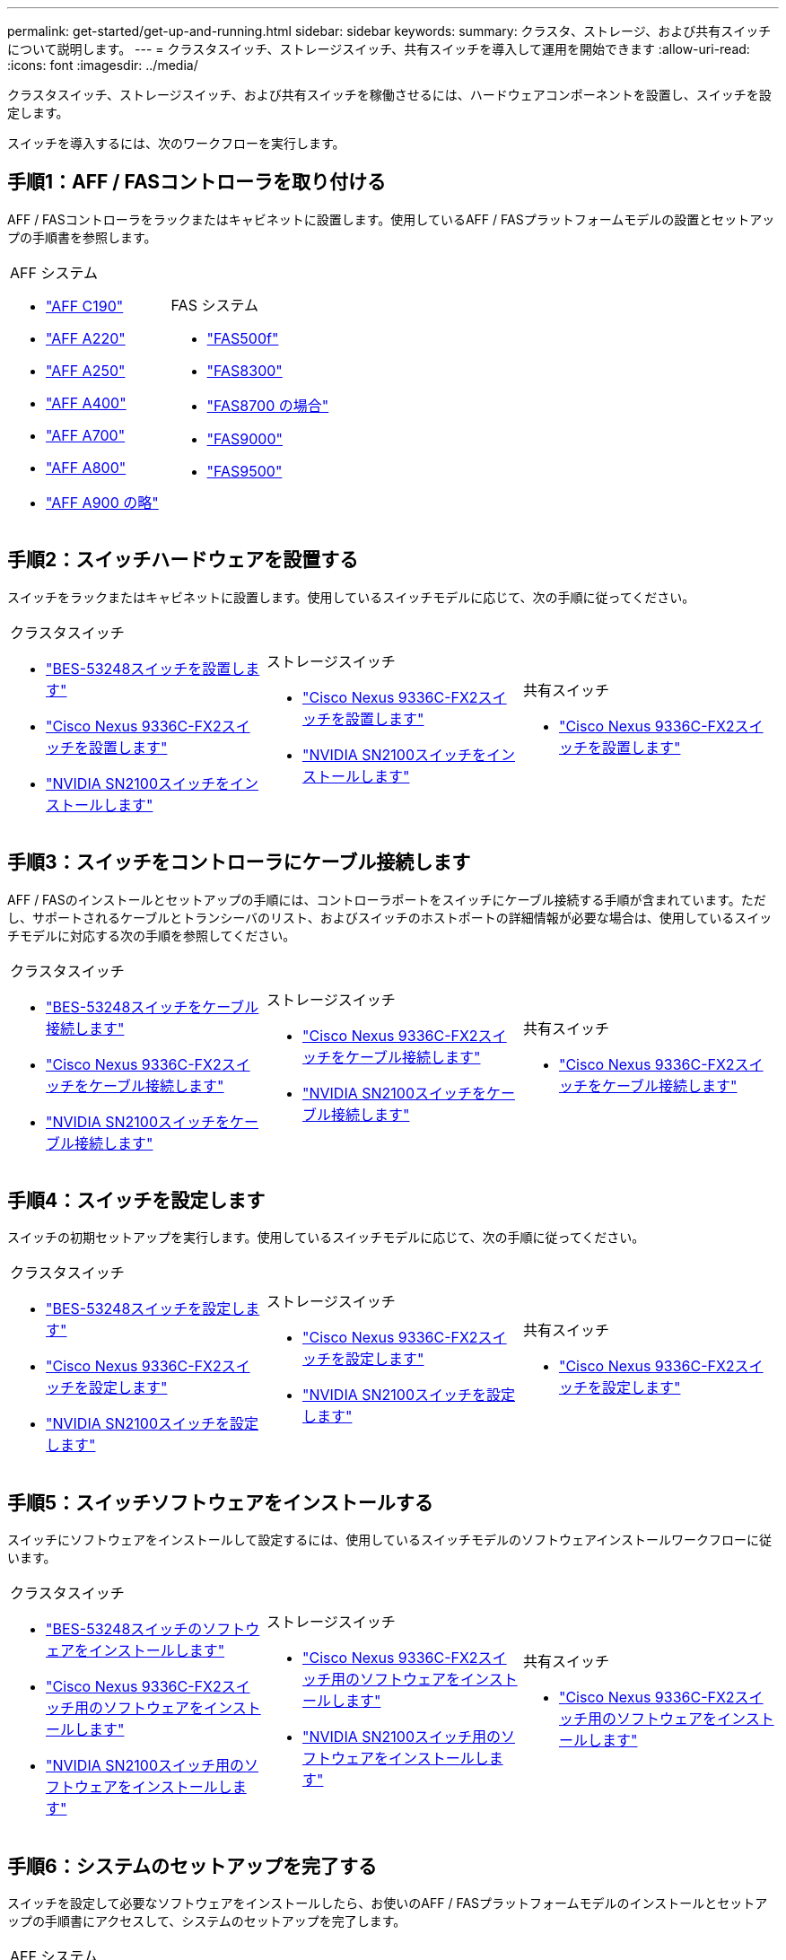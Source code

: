 ---
permalink: get-started/get-up-and-running.html 
sidebar: sidebar 
keywords:  
summary: クラスタ、ストレージ、および共有スイッチについて説明します。 
---
= クラスタスイッチ、ストレージスイッチ、共有スイッチを導入して運用を開始できます
:allow-uri-read: 
:icons: font
:imagesdir: ../media/


[role="lead"]
クラスタスイッチ、ストレージスイッチ、および共有スイッチを稼働させるには、ハードウェアコンポーネントを設置し、スイッチを設定します。

スイッチを導入するには、次のワークフローを実行します。



== 手順1：AFF / FASコントローラを取り付ける

AFF / FASコントローラをラックまたはキャビネットに設置します。使用しているAFF / FASプラットフォームモデルの設置とセットアップの手順書を参照します。

[cols="9,9,9"]
|===


 a| 
.AFF システム
* https://docs.netapp.com/us-en/ontap-systems/c190/install-setup.html["AFF C190"]
* https://docs.netapp.com/us-en/ontap-systems/fas2700/install-setup.html["AFF A220"]
* https://docs.netapp.com/us-en/ontap-systems/a250/install-setup.html["AFF A250"]
* https://docs.netapp.com/us-en/ontap-systems/a400/install-setup.html["AFF A400"]
* https://docs.netapp.com/us-en/ontap-systems/fas9000/install-setup.html["AFF A700"]
* https://docs.netapp.com/us-en/ontap-systems/a800/install-setup.html["AFF A800"]
* https://docs.netapp.com/us-en/ontap-systems/a900/install_detailed_guide.html["AFF A900 の略"]

 a| 
.FAS システム
* https://docs.netapp.com/us-en/ontap-systems/fas500f/install-setup.html["FAS500f"]
* https://docs.netapp.com/us-en/ontap-systems/fas8300/install-setup.html["FAS8300"]
* https://docs.netapp.com/us-en/ontap-systems/fas8300/install-setup.html["FAS8700 の場合"]
* https://docs.netapp.com/us-en/ontap-systems/fas9000/install-setup.html["FAS9000"]
* https://docs.netapp.com/us-en/ontap-systems/fas9500/install_setup.html["FAS9500"]

 a| 

|===


== 手順2：スイッチハードウェアを設置する

スイッチをラックまたはキャビネットに設置します。使用しているスイッチモデルに応じて、次の手順に従ってください。

[cols="9,9,9"]
|===


 a| 
.クラスタスイッチ
* link:../switch-bes-53248/install-hardware-bes53248.html["BES-53248スイッチを設置します"]
* link:../switch-cisco-9336c-fx2/install-switch-9336c-cluster.html["Cisco Nexus 9336C-FX2スイッチを設置します"]
* link:../switch-nvidia-sn2100/install-hardware-sn2100-cluster.html["NVIDIA SN2100スイッチをインストールします"]

 a| 
.ストレージスイッチ
* link:../switch-cisco-9336c-fx2-storage/install-9336c-storage.html["Cisco Nexus 9336C-FX2スイッチを設置します"]
* link:../switch-nvidia-sn2100/install-hardware-sn2100-storage.html["NVIDIA SN2100スイッチをインストールします"]

 a| 
.共有スイッチ
* link:../switch-cisco-9336c-fx2-shared/install-9336c-shared.html["Cisco Nexus 9336C-FX2スイッチを設置します"]


|===


== 手順3：スイッチをコントローラにケーブル接続します

AFF / FASのインストールとセットアップの手順には、コントローラポートをスイッチにケーブル接続する手順が含まれています。ただし、サポートされるケーブルとトランシーバのリスト、およびスイッチのホストポートの詳細情報が必要な場合は、使用しているスイッチモデルに対応する次の手順を参照してください。

[cols="9,9,9"]
|===


 a| 
.クラスタスイッチ
* link:../switch-bes-53248/configure-reqs-bes53248.html#configuration-requirements["BES-53248スイッチをケーブル接続します"]
* link:../switch-cisco-9336c-fx2/setup-worksheet-9336c-cluster.html["Cisco Nexus 9336C-FX2スイッチをケーブル接続します"]
* link:../switch-nvidia-sn2100/cabling-considerations-sn2100-cluster.html["NVIDIA SN2100スイッチをケーブル接続します"]

 a| 
.ストレージスイッチ
* link:../switch-cisco-9336c-fx2-storage/setup-worksheet-9336c-storage.html["Cisco Nexus 9336C-FX2スイッチをケーブル接続します"]
* link:../switch-nvidia-sn2100/cabling-considerations-sn2100-storage.html["NVIDIA SN2100スイッチをケーブル接続します"]

 a| 
.共有スイッチ
* link:../switch-cisco-9336c-fx2-shared/cable-9336c-shared.html["Cisco Nexus 9336C-FX2スイッチをケーブル接続します"]


|===


== 手順4：スイッチを設定します

スイッチの初期セットアップを実行します。使用しているスイッチモデルに応じて、次の手順に従ってください。

[cols="9,9,9"]
|===


 a| 
.クラスタスイッチ
* link:../switch-bes-53248/configure-install-initial.html["BES-53248スイッチを設定します"]
* link:../switch-cisco-9336c-fx2/setup-switch-9336c-cluster.html["Cisco Nexus 9336C-FX2スイッチを設定します"]
* link:../switch-nvidia-sn2100/configure-sn2100-cluster.html["NVIDIA SN2100スイッチを設定します"]

 a| 
.ストレージスイッチ
* link:../switch-cisco-9336c-fx2-storage/setup-switch-9336c-storage.html["Cisco Nexus 9336C-FX2スイッチを設定します"]
* link:../switch-nvidia-sn2100/configure-sn2100-storage.html["NVIDIA SN2100スイッチを設定します"]

 a| 
.共有スイッチ
* link:../switch-cisco-9336c-fx2-shared/setup-and-configure-9336c-shared.html["Cisco Nexus 9336C-FX2スイッチを設定します"]


|===


== 手順5：スイッチソフトウェアをインストールする

スイッチにソフトウェアをインストールして設定するには、使用しているスイッチモデルのソフトウェアインストールワークフローに従います。

[cols="9,9,9"]
|===


 a| 
.クラスタスイッチ
* link:../switch-bes-53248/configure-software-overview-bes53248.html["BES-53248スイッチのソフトウェアをインストールします"]
* link:../switch-cisco-9336c-fx2/configure-software-overview-9336c-cluster.html["Cisco Nexus 9336C-FX2スイッチ用のソフトウェアをインストールします"]
* link:../switch-nvidia-sn2100/configure-software-overview-sn2100-cluster.html["NVIDIA SN2100スイッチ用のソフトウェアをインストールします"]

 a| 
.ストレージスイッチ
* link:../switch-cisco-9336c-fx2-storage/configure-software-overview-9336c-storage.html["Cisco Nexus 9336C-FX2スイッチ用のソフトウェアをインストールします"]
* link:../switch-nvidia-sn2100/configure-software-sn2100-storage.html["NVIDIA SN2100スイッチ用のソフトウェアをインストールします"]

 a| 
.共有スイッチ
* link:../switch-cisco-9336c-fx2-shared/configure-software-overview-9336c-shared.html["Cisco Nexus 9336C-FX2スイッチ用のソフトウェアをインストールします"]


|===


== 手順6：システムのセットアップを完了する

スイッチを設定して必要なソフトウェアをインストールしたら、お使いのAFF / FASプラットフォームモデルのインストールとセットアップの手順書にアクセスして、システムのセットアップを完了します。

[cols="9,9,9"]
|===


 a| 
.AFF システム
* https://docs.netapp.com/us-en/ontap-systems/c190/install-setup.html["AFF C190"]
* https://docs.netapp.com/us-en/ontap-systems/fas2700/install-setup.html["AFF A220"]
* https://docs.netapp.com/us-en/ontap-systems/a250/install-setup.html["AFF A250"]
* https://docs.netapp.com/us-en/ontap-systems/a400/install-setup.html["AFF A400"]
* https://docs.netapp.com/us-en/ontap-systems/fas9000/install-setup.html["AFF A700"]
* https://docs.netapp.com/us-en/ontap-systems/a800/install-setup.html["AFF A800"]
* https://docs.netapp.com/us-en/ontap-systems/a900/install_detailed_guide.html["AFF A900 の略"]

 a| 
.FAS システム
* https://docs.netapp.com/us-en/ontap-systems/fas500f/install-setup.html["FAS500f"]
* https://docs.netapp.com/us-en/ontap-systems/fas8300/install-setup.html["FAS8300"]
* https://docs.netapp.com/us-en/ontap-systems/fas8300/install-setup.html["FAS8700 の場合"]
* https://docs.netapp.com/us-en/ontap-systems/fas9000/install-setup.html["FAS9000"]
* https://docs.netapp.com/us-en/ontap-systems/fas9500/install_setup.html["FAS9500"]

 a| 

|===


== 手順7：ONTAP の設定を完了します

AFF / FASコントローラとスイッチを設置してセットアップしたら、ONTAP でストレージの設定を完了する必要があります。導入環境の設定に応じて、次の手順を参照してください。

* ONTAP の導入については、を参照してください https://docs.netapp.com/us-en/ontap/task_configure_ontap.html["ONTAP を設定します"]。
* MetroCluster を使用したONTAP の導入については、を参照してください https://docs.netapp.com/us-en/ontap-metrocluster/["ONTAP を使用してMetroCluster を設定します"]。


